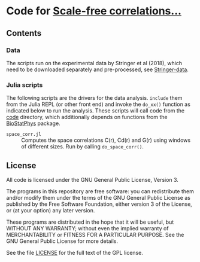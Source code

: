 * Code for _Scale-free correlations..._

** Contents

*** Data

The scripts run on the experimental data by Stringer et al (2018),
which need to be downloaded separately and pre-processed, see
[[file:./Stringer-data][Stringer-data]].

*** Julia scripts

The following scripts are the drivers for the data analysis. ~include~
them from the Julia REPL (or other front end) and invoke the ~do_xx()~
function as indicated below to run the analysis.  These scripts will
call code from the [[./code][code]] directory, which additionally depends on
functions from the [[https://github.com/tgrigera/BioStatPhys.jl][BioStatPhys]] package.

 - =space_corr.jl= :: Computes the space correlations C(r), Cd(r) and
   G(r) using windows of different sizes.  Run by calling
   ~do_space_corr()~.


** License

All code is licensed under the GNU General Public License, Version 3.

The programs in this repository are free software: you can
redistribute them and/or modify them under the terms of the GNU General
Public License as published by the Free Software Foundation, either
version 3 of the License, or (at your option) any later version.

These programs are distributed in the hope that it will be useful, but
WITHOUT ANY WARRANTY; without even the implied warranty of
MERCHANTABILITY or FITNESS FOR A PARTICULAR PURPOSE.  See the GNU
General Public License for more details.

See the file [[file:./LICENSE][LICENSE]] for the full text of the GPL license.


